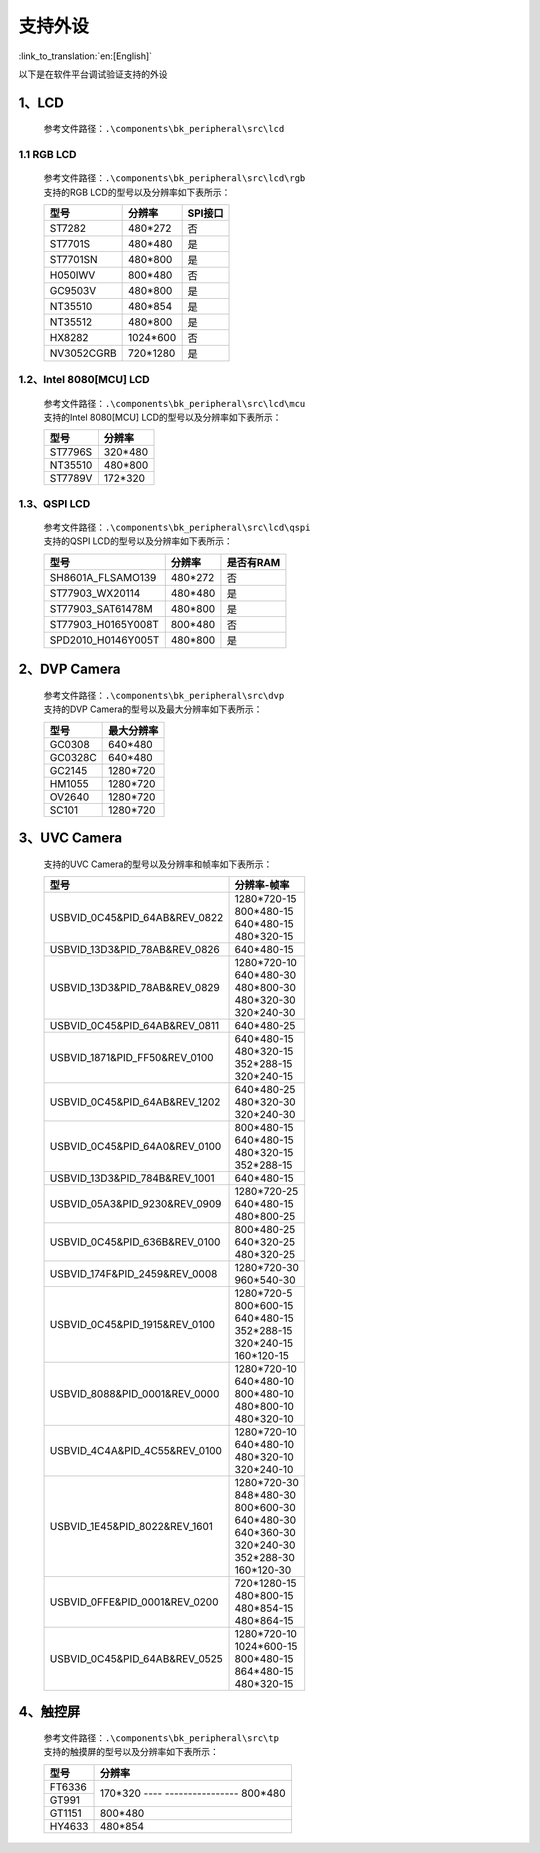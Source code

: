 支持外设
=================================

:link_to_translation:`en:[English]`

以下是在软件平台调试验证支持的外设

1、LCD
------------------------

    参考文件路径：``.\components\bk_peripheral\src\lcd``


1.1 RGB LCD
**************************

    | 参考文件路径：``.\components\bk_peripheral\src\lcd\rgb``
    | 支持的RGB LCD的型号以及分辨率如下表所示：

    +---------------+--------------------------+---------------+
    |型号           |分辨率                    |SPI接口        |
    +===============+==========================+===============+
    |ST7282         |480*272                   |否             |
    +---------------+--------------------------+---------------+
    |ST7701S        |480*480                   |是             |
    +---------------+--------------------------+---------------+
    |ST7701SN       |480*800                   |是             |
    +---------------+--------------------------+---------------+
    |H050IWV        |800*480                   |否             |
    +---------------+--------------------------+---------------+
    |GC9503V        |480*800                   |是             |
    +---------------+--------------------------+---------------+
    |NT35510        |480*854                   |是             |
    +---------------+--------------------------+---------------+
    |NT35512        |480*800                   |是             |
    +---------------+--------------------------+---------------+
    |HX8282         |1024*600                  |否             |
    +---------------+--------------------------+---------------+
    |NV3052CGRB     |720*1280                  |是             |
    +---------------+--------------------------+---------------+

1.2、Intel 8080[MCU] LCD
**************************

    | 参考文件路径：``.\components\bk_peripheral\src\lcd\mcu``
    | 支持的Intel 8080[MCU] LCD的型号以及分辨率如下表所示：

    +---------------+--------------------------+
    |型号           |分辨率                    |
    +===============+==========================+
    |ST7796S        |320*480                   |
    +---------------+--------------------------+
    |NT35510        |480*800                   |
    +---------------+--------------------------+
    |ST7789V        |172*320                   |
    +---------------+--------------------------+

1.3、QSPI LCD
**************************

    | 参考文件路径：``.\components\bk_peripheral\src\lcd\qspi``
    | 支持的QSPI LCD的型号以及分辨率如下表所示：

    +------------------------------+--------------------------+---------------+
    |型号                          |分辨率                    |是否有RAM      |
    +==============================+==========================+===============+
    |SH8601A_FLSAMO139             |480*272                   |否             |
    +------------------------------+--------------------------+---------------+
    |ST77903_WX20114               |480*480                   |是             |
    +------------------------------+--------------------------+---------------+
    |ST77903_SAT61478M             |480*800                   |是             |
    +------------------------------+--------------------------+---------------+
    |ST77903_H0165Y008T            |800*480                   |否             |
    +------------------------------+--------------------------+---------------+
    |SPD2010_H0146Y005T            |480*800                   |是             |
    +------------------------------+--------------------------+---------------+

2、DVP Camera
------------------------

    | 参考文件路径：``.\components\bk_peripheral\src\dvp``
    | 支持的DVP Camera的型号以及最大分辨率如下表所示：

    +---------------+--------------------------+
    |型号           |最大分辨率                |
    +===============+==========================+
    |GC0308         |640*480                   |
    +---------------+--------------------------+
    |GC0328C        |640*480                   |
    +---------------+--------------------------+
    |GC2145         |1280*720                  |
    +---------------+--------------------------+
    |HM1055         |1280*720                  |
    +---------------+--------------------------+
    |OV2640         |1280*720                  |
    +---------------+--------------------------+
    |SC101          |1280*720                  |
    +---------------+--------------------------+
    
	
3、UVC Camera
------------------------

    支持的UVC Camera的型号以及分辨率和帧率如下表所示：

    +-------------------------------------+--------------------------+
    |型号                                 |分辨率-帧率               |
    +=====================================+==========================+
    |USB\VID_0C45&PID_64AB&REV_0822       | | 1280*720-15            |
    |                                     | | 800*480-15             |
    |                                     | | 640*480-15             |
    |                                     | | 480*320-15             |
    +-------------------------------------+--------------------------+
    |USB\VID_13D3&PID_78AB&REV_0826       |640*480-15                |
    +-------------------------------------+--------------------------+
    |USB\VID_13D3&PID_78AB&REV_0829       | | 1280*720-10            |
    |                                     | | 640*480-30             |
    |                                     | | 480*800-30             |
    |                                     | | 480*320-30             |
    |                                     | | 320*240-30             |
    +-------------------------------------+--------------------------+
    |USB\VID_0C45&PID_64AB&REV_0811       | | 640*480-25             |
    +-------------------------------------+--------------------------+
    |USB\VID_1871&PID_FF50&REV_0100       | | 640*480-15             |
    |                                     | | 480*320-15             |
    |                                     | | 352*288-15             |
    |                                     | | 320*240-15             |
    +-------------------------------------+--------------------------+
    |USB\VID_0C45&PID_64AB&REV_1202       | | 640*480-25             |
    |                                     | | 480*320-30             |
    |                                     | | 320*240-30             |
    +-------------------------------------+--------------------------+
    |USB\VID_0C45&PID_64A0&REV_0100       | | 800*480-15             |
    |                                     | | 640*480-15             |
    |                                     | | 480*320-15             |
    |                                     | | 352*288-15             |
    +-------------------------------------+--------------------------+
    |USB\VID_13D3&PID_784B&REV_1001       |640*480-15                |
    +-------------------------------------+--------------------------+
    |USB\VID_05A3&PID_9230&REV_0909       | | 1280*720-25            |
    |                                     | | 640*480-15             |
    |                                     | | 480*800-25             |
    +-------------------------------------+--------------------------+
    |USB\VID_0C45&PID_636B&REV_0100       | | 800*480-25             |
    |                                     | | 640*320-25             |
    |                                     | | 480*320-25             |
    +-------------------------------------+--------------------------+
    |USB\VID_174F&PID_2459&REV_0008       | | 1280*720-30            |
    |                                     | | 960*540-30             |
    +-------------------------------------+--------------------------+
    |USB\VID_0C45&PID_1915&REV_0100       | | 1280*720-5             |
    |                                     | | 800*600-15             |
    |                                     | | 640*480-15             |
    |                                     | | 352*288-15             |
    |                                     | | 320*240-15             |
    |                                     | | 160*120-15             |
    +-------------------------------------+--------------------------+
    |USB\VID_8088&PID_0001&REV_0000       | | 1280*720-10            |
    |                                     | | 640*480-10             |
    |                                     | | 800*480-10             |
    |                                     | | 480*800-10             |
    |                                     | | 480*320-10             |
    +-------------------------------------+--------------------------+
    |USB\VID_4C4A&PID_4C55&REV_0100       | | 1280*720-10            |
    |                                     | | 640*480-10             |
    |                                     | | 480*320-10             |
    |                                     | | 320*240-10             |
    +-------------------------------------+--------------------------+
    |USB\VID_1E45&PID_8022&REV_1601       | | 1280*720-30            |
    |                                     | | 848*480-30             |
    |                                     | | 800*600-30             |
    |                                     | | 640*480-30             |
    |                                     | | 640*360-30             |
    |                                     | | 320*240-30             |
    |                                     | | 352*288-30             |
    |                                     | | 160*120-30             |
    +-------------------------------------+--------------------------+
    |USB\VID_0FFE&PID_0001&REV_0200       | | 720*1280-15            |
    |                                     | | 480*800-15             |
    |                                     | | 480*854-15             |
    |                                     | | 480*864-15             |
    +-------------------------------------+--------------------------+
    |USB\VID_0C45&PID_64AB&REV_0525       | | 1280*720-10            |
    |                                     | | 1024*600-15            |
    |                                     | | 800*480-15             |
    |                                     | | 864*480-15             |
    |                                     | | 480*320-15             |
    +-------------------------------------+--------------------------+

4、触控屏
------------------------

    | 参考文件路径：``.\components\bk_peripheral\src\tp``
    | 支持的触摸屏的型号以及分辨率如下表所示：

    +-------------------------------------+---------------------+
    |型号                                 |分辨率               |
    +=====================================+=====================+
    |FT6336                               |170*320              |
    +-------------------------------------+---- ----------------+
    |GT991                                |800*480              |
    +-------------------------------------+---------------------+
    |GT1151                               |800*480              |
    +-------------------------------------+---------------------+
    |HY4633                               |480*854              |
    +-------------------------------------+---------------------+
